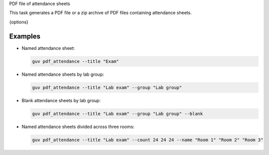 PDF file of attendance sheets

This task generates a PDF file or a zip archive of PDF files containing
attendance sheets.

{options}

Examples
--------

- Named attendance sheet:

  .. code:: bash

     guv pdf_attendance --title "Exam"

- Named attendance sheets by lab group:

  .. code:: bash

     guv pdf_attendance --title "Lab exam" --group "Lab group"

- Blank attendance sheets by lab group:

  .. code:: bash

     guv pdf_attendance --title "Lab exam" --group "Lab group" --blank

- Named attendance sheets divided across three rooms:

  .. code:: bash

     guv pdf_attendance --title "Lab exam" --count 24 24 24 --name "Room 1" "Room 2" "Room 3"
